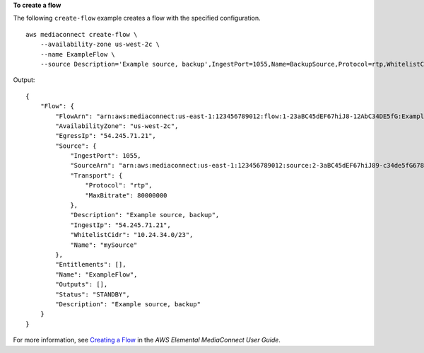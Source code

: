 **To create a flow**

The following ``create-flow`` example creates a flow with the specified configuration. ::

    aws mediaconnect create-flow \
        --availability-zone us-west-2c \
        --name ExampleFlow \
        --source Description='Example source, backup',IngestPort=1055,Name=BackupSource,Protocol=rtp,WhitelistCidr=10.24.34.0/23

Output::

    {
        "Flow": {
            "FlowArn": "arn:aws:mediaconnect:us-east-1:123456789012:flow:1-23aBC45dEF67hiJ8-12AbC34DE5fG:ExampleFlow",
            "AvailabilityZone": "us-west-2c",
            "EgressIp": "54.245.71.21",
            "Source": {
                "IngestPort": 1055,
                "SourceArn": "arn:aws:mediaconnect:us-east-1:123456789012:source:2-3aBC45dEF67hiJ89-c34de5fG678h:BackupSource",
                "Transport": {
                    "Protocol": "rtp",
                    "MaxBitrate": 80000000
                },
                "Description": "Example source, backup",
                "IngestIp": "54.245.71.21",
                "WhitelistCidr": "10.24.34.0/23",
                "Name": "mySource"
            },
            "Entitlements": [],
            "Name": "ExampleFlow",
            "Outputs": [],
            "Status": "STANDBY",
            "Description": "Example source, backup"
        }
    }

For more information, see `Creating a Flow <https://docs.aws.amazon.com/mediaconnect/latest/ug/flows-create.html>`__ in the *AWS Elemental MediaConnect User Guide*.
